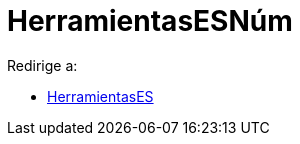 = HerramientasESNúm
ifdef::env-github[:imagesdir: /es/modules/ROOT/assets/images]

Redirige a:

* xref:/HerramientasES.adoc[HerramientasES]
